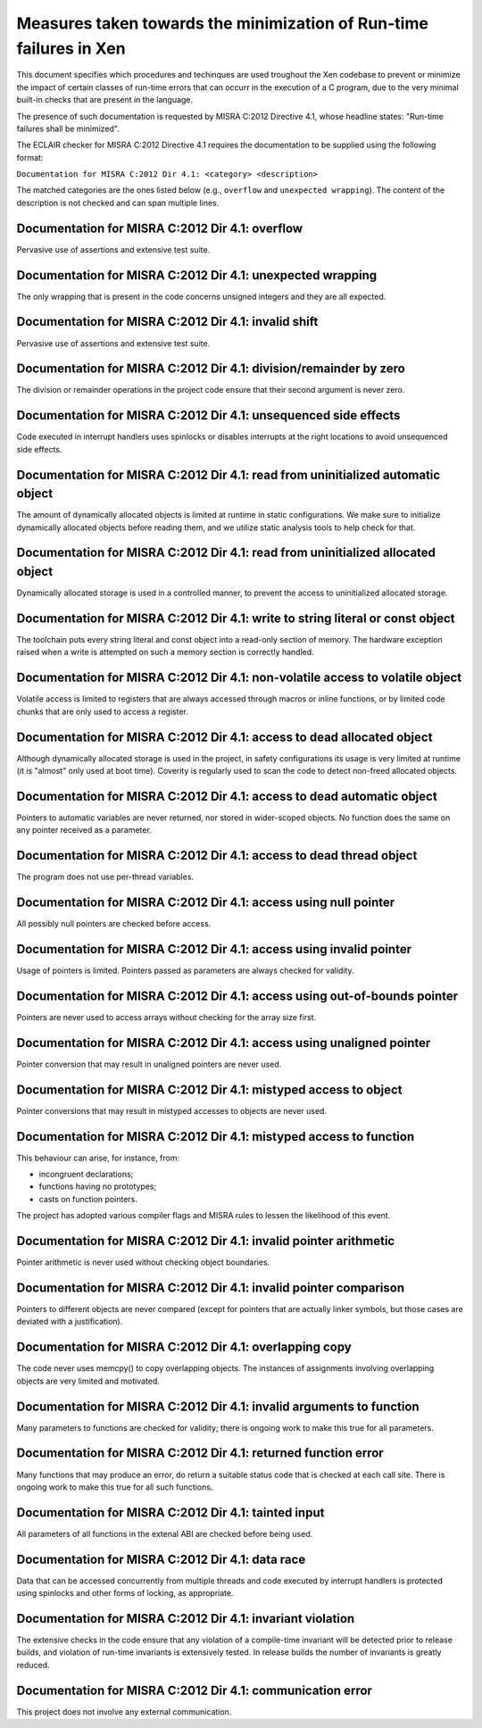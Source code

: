 .. SPDX-License-Identifier: CC-BY-4.0

===================================================================
Measures taken towards the minimization of Run-time failures in Xen
===================================================================

This document specifies which procedures and techinques are used troughout the
Xen codebase to prevent or minimize the impact of certain classes of run-time
errors that can occurr in the execution of a C program, due to the very minimal
built-in checks that are present in the language.

The presence of such documentation is requested by MISRA C:2012 Directive 4.1,
whose headline states: "Run-time failures shall be minimized".

The ECLAIR checker for MISRA C:2012 Directive 4.1 requires the documentation
to be supplied using the following format:

``Documentation for MISRA C:2012 Dir 4.1: <category> <description>``

The matched categories are the ones listed below (e.g., ``overflow`` and
``unexpected wrapping``). The content of the description is not checked and can
span multiple lines.

Documentation for MISRA C:2012 Dir 4.1: overflow
________________________________________________

Pervasive use of assertions and extensive test suite.


Documentation for MISRA C:2012 Dir 4.1: unexpected wrapping
___________________________________________________________

The only wrapping that is present in the code concerns
unsigned integers and they are all expected.


Documentation for MISRA C:2012 Dir 4.1: invalid shift
_____________________________________________________

Pervasive use of assertions and extensive test suite.


Documentation for MISRA C:2012 Dir 4.1: division/remainder by zero
__________________________________________________________________

The division or remainder operations in the project code ensure that
their second argument is never zero.


Documentation for MISRA C:2012 Dir 4.1: unsequenced side effects
________________________________________________________________

Code executed in interrupt handlers uses spinlocks or disables interrupts
at the right locations to avoid unsequenced side effects.


Documentation for MISRA C:2012 Dir 4.1: read from uninitialized automatic object
________________________________________________________________________________

The amount of dynamically allocated objects is limited at runtime in
static configurations. We make sure to initialize dynamically allocated
objects before reading them, and we utilize static analysis tools to
help check for that.


Documentation for MISRA C:2012 Dir 4.1: read from uninitialized allocated object
________________________________________________________________________________

Dynamically allocated storage is used in a controlled manner, to prevent the
access to uninitialized allocated storage.


Documentation for MISRA C:2012 Dir 4.1: write to string literal or const object
_______________________________________________________________________________

The toolchain puts every string literal and const object into a read-only
section of memory.  The hardware exception raised when a write is attempted
on such a memory section is correctly handled.


Documentation for MISRA C:2012 Dir 4.1: non-volatile access to volatile object
______________________________________________________________________________

Volatile access is limited to registers that are always accessed
through macros or inline functions, or by limited code chunks that are only used
to access a register.


Documentation for MISRA C:2012 Dir 4.1: access to dead allocated object
_______________________________________________________________________

Although dynamically allocated storage is used in the project, in safety
configurations its usage is very limited at runtime (it is "almost" only used
at boot time). Coverity is regularly used to scan the code to detect non-freed
allocated objects.


Documentation for MISRA C:2012 Dir 4.1: access to dead automatic object
_______________________________________________________________________

Pointers to automatic variables are never returned, nor stored in
wider-scoped objects.  No function does the same on any pointer
received as a parameter.


Documentation for MISRA C:2012 Dir 4.1: access to dead thread object
____________________________________________________________________

The program does not use per-thread variables.


Documentation for MISRA C:2012 Dir 4.1: access using null pointer
_________________________________________________________________

All possibly null pointers are checked before access.


Documentation for MISRA C:2012 Dir 4.1: access using invalid pointer
____________________________________________________________________

Usage of pointers is limited.  Pointers passed as parameters are
always checked for validity.


Documentation for MISRA C:2012 Dir 4.1: access using out-of-bounds pointer
__________________________________________________________________________

Pointers are never used to access arrays without checking for the array size
first.


Documentation for MISRA C:2012 Dir 4.1: access using unaligned pointer
______________________________________________________________________

Pointer conversion that may result in unaligned pointers are never used.


Documentation for MISRA C:2012 Dir 4.1: mistyped access to object
_________________________________________________________________

Pointer conversions that may result in mistyped accesses to objects
are never used.


Documentation for MISRA C:2012 Dir 4.1: mistyped access to function
___________________________________________________________________

This behaviour can arise, for instance, from:

- incongruent declarations;
- functions having no prototypes;
- casts on function pointers.

The project has adopted various compiler flags and MISRA rules to lessen the
likelihood of this event.


Documentation for MISRA C:2012 Dir 4.1: invalid pointer arithmetic
__________________________________________________________________

Pointer arithmetic is never used without checking object boundaries.


Documentation for MISRA C:2012 Dir 4.1: invalid pointer comparison
__________________________________________________________________

Pointers to different objects are never compared (except for pointers that are
actually linker symbols, but those cases are deviated with a justification).


Documentation for MISRA C:2012 Dir 4.1: overlapping copy
________________________________________________________

The code never uses memcpy() to copy overlapping objects. The instances of
assignments involving overlapping objects are very limited and motivated.


Documentation for MISRA C:2012 Dir 4.1: invalid arguments to function
_____________________________________________________________________

Many parameters to functions are checked for validity; there is ongoing work to
make this true for all parameters.


Documentation for MISRA C:2012 Dir 4.1: returned function error
_______________________________________________________________

Many functions that may produce an error, do return a suitable status code
that is checked at each call site. There is ongoing work to make this true for
all such functions.


Documentation for MISRA C:2012 Dir 4.1: tainted input
_____________________________________________________

All parameters of all functions in the extenal ABI are checked before being
used.


Documentation for MISRA C:2012 Dir 4.1: data race
_________________________________________________

Data that can be accessed concurrently from multiple threads and code executed
by interrupt handlers is protected using spinlocks and other forms of locking,
as appropriate.


Documentation for MISRA C:2012 Dir 4.1: invariant violation
___________________________________________________________

The extensive checks in the code ensure that any violation of a compile-time
invariant will be detected prior to release builds, and violation of run-time
invariants is extensively tested. In release builds the number of invariants
is greatly reduced.


Documentation for MISRA C:2012 Dir 4.1: communication error
___________________________________________________________

This project does not involve any external communication.
